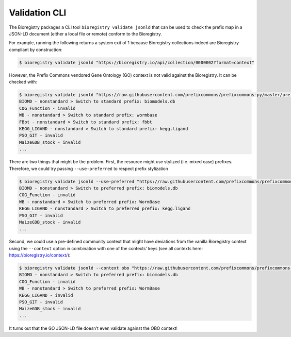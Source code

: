 Validation CLI
==============

The Bioregistry packages a CLI tool ``bioregistry validate jsonld`` that can be used to
check the prefix map in a JSON-LD document (either a local file or remote) conform to
the Bioregistry.

For example, running the following returns a system exit of 1 because Bioregistry
collections indeed are Bioregistry-compliant by construction:

.. code-block:: console

    $ bioregistry validate jsonld "https://bioregistry.io/api/collection/0000002?format=context"

However, the Prefix Commons vendored Gene Ontology (GO) context is not valid against the
Bioregistry. It can be checked with:

.. code-block:: console

    $ bioregistry validate jsonld "https://raw.githubusercontent.com/prefixcommons/prefixcommons-py/master/prefixcommons/registry/go_context.jsonld"
    BIOMD - nonstandard > Switch to standard prefix: biomodels.db
    COG_Function - invalid
    WB - nonstandard > Switch to standard prefix: wormbase
    FBbt - nonstandard > Switch to standard prefix: fbbt
    KEGG_LIGAND - nonstandard > Switch to standard prefix: kegg.ligand
    PSO_GIT - invalid
    MaizeGDB_stock - invalid
    ...

There are two things that might be the problem. First, the resource might use stylized
(i.e. mixed case) prefixes. Therefore, we could try passing ``--use-preferred`` to
respect prefix stylization

.. code-block:: console

    $ bioregistry validate jsonld --use-preferred "https://raw.githubusercontent.com/prefixcommons/prefixcommons-py/master/prefixcommons/registry/go_context.jsonld"
    BIOMD - nonstandard > Switch to preferred prefix: biomodels.db
    COG_Function - invalid
    WB - nonstandard > Switch to preferred prefix: WormBase
    KEGG_LIGAND - nonstandard > Switch to preferred prefix: kegg.ligand
    PSO_GIT - invalid
    MaizeGDB_stock - invalid
    ...

Second, we could use a pre-defined community context that might have deviations from the
vanilla Bioregistry context using the ``--context`` option in combination with one of
the contexts' keys (see all contexts here: https://bioregistry.io/context/):

.. code-block:: console

    $ bioregistry validate jsonld --context obo "https://raw.githubusercontent.com/prefixcommons/prefixcommons-py/master/prefixcommons/registry/go_context.jsonld"
    BIOMD - nonstandard > Switch to preferred prefix: biomodels.db
    COG_Function - invalid
    WB - nonstandard > Switch to preferred prefix: WormBase
    KEGG_LIGAND - invalid
    PSO_GIT - invalid
    MaizeGDB_stock - invalid
    ...

It turns out that the GO JSON-LD file doesn't even validate against the OBO context!
